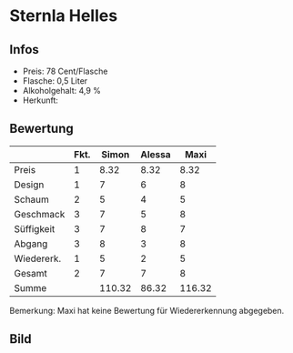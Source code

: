 * Sternla Helles 
** Infos
   - Preis: 78 Cent/Flasche
   - Flasche: 0,5 Liter
   - Alkoholgehalt: 4,9 %
   - Herkunft: 

** Bewertung
   |            | Fkt. |  Simon | Alessa |   Maxi |
   |------------+------+--------+--------+--------|
   | Preis      |    1 |   8.32 |   8.32 |   8.32 |
   | Design     |    1 |      7 |      6 |      8 |
   | Schaum     |    2 |      5 |      4 |      5 |
   | Geschmack  |    3 |      7 |      5 |      8 |
   | Süffigkeit |    3 |      7 |      8 |      7 |
   | Abgang     |    3 |      8 |      3 |      8 |
   | Wiedererk. |    1 |      5 |      2 |      5 |
   | Gesamt     |    2 |      7 |      7 |      8 |
   |------------+------+--------+--------+--------|
   | Summe      |      | 110.32 |  86.32 | 116.32 |
   #+TBLFM: @>$3=@2$3+@3$3+(@4$2*@4$3)+(@5$2*@5$3)+(@6$2*@6$3)+(@7$2*@7$3)+(@8$2*@8$3)+(@9$2*@9$3)::@>$4=@2$4+@3$4+(@4$2*@4$4)+(@5$2*@5$4)+(@6$2*@6$4)+(@7$2*@7$4)+(@8$2*@8$4)+(@9$2*@9$4)::@>$5=@2$5+@3$5+(@4$2*@4$5)+(@5$2*@5$5)+(@6$2*@6$5)+(@7$2*@7$5)+(@8$2*@8$5)+(@9$2*@9$5)

   Bemerkung: Maxi hat keine Bewertung für Wiedererkennung abgegeben.

** Bild
   [[../images/SternlaHelles.jpg]]
